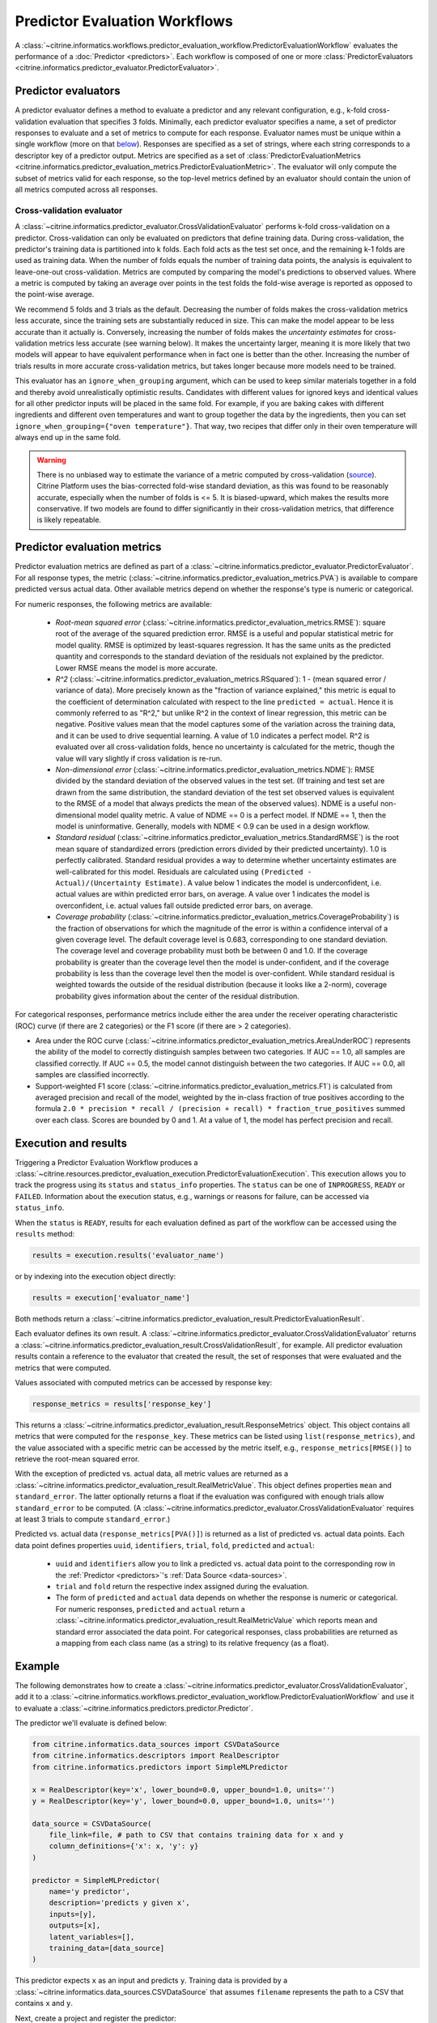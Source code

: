 Predictor Evaluation Workflows
==============================

A :class:`~citrine.informatics.workflows.predictor_evaluation_workflow.PredictorEvaluationWorkflow` evaluates the performance of a :doc:`Predictor <predictors>`.
Each workflow is composed of one or more :class:`PredictorEvaluators <citrine.informatics.predictor_evaluator.PredictorEvaluator>`.

Predictor evaluators
--------------------

A predictor evaluator defines a method to evaluate a predictor and any relevant configuration, e.g., k-fold cross-validation evaluation that specifies 3 folds.
Minimally, each predictor evaluator specifies a name, a set of predictor responses to evaluate and a set of metrics to compute for each response.
Evaluator names must be unique within a single workflow (more on that `below <#execution-and-results>`__).
Responses are specified as a set of strings, where each string corresponds to a descriptor key of a predictor output.
Metrics are specified as a set of :class:`PredictorEvaluationMetrics <citrine.informatics.predictor_evaluation_metrics.PredictorEvaluationMetric>`.
The evaluator will only compute the subset of metrics valid for each response, so the top-level metrics defined by an evaluator should contain the union of all metrics computed across all responses.

.. _Cross-validation evaluator:
Cross-validation evaluator
^^^^^^^^^^^^^^^^^^^^^^^^^^

A :class:`~citrine.informatics.predictor_evaluator.CrossValidationEvaluator` performs k-fold cross-validation on a predictor.
Cross-validation can only be evaluated on predictors that define training data.
During cross-validation, the predictor's training data is partitioned into k folds.
Each fold acts as the test set once, and the remaining k-1 folds are used as training data.
When the number of folds equals the number of training data points, the analysis is equivalent to leave-one-out cross-validation.
Metrics are computed by comparing the model's predictions to observed values.
Where a metric is computed by taking an average over points in the test folds 
the fold-wise average is reported as opposed to the point-wise average.

We recommend 5 folds and 3 trials as the default.
Decreasing the number of folds makes the cross-validation metrics less accurate, since the training sets are substantially reduced in size.
This can make the model appear to be less accurate than it actually is.
Conversely, increasing the number of folds makes the *uncertainty estimates* for cross-validation metrics less accurate (see warning below).
It makes the uncertainty larger, meaning it is more likely that two models will appear to have equivalent performance when in fact one is better than the other.
Increasing the number of trials results in more accurate cross-validation metrics, but takes longer because more models need to be trained.

This evaluator has an ``ignore_when_grouping`` argument, which can be used to keep similar materials together in a fold and thereby avoid unrealistically optimistic results.
Candidates with different values for ignored keys and identical values for all other predictor inputs will be placed in the same fold.
For example, if you are baking cakes with different ingredients and different oven temperatures and want to group together the data by the ingredients, then
you can set ``ignore_when_grouping={"oven temperature"}``.
That way, two recipes that differ only in their oven temperature will always end up in the same fold.

.. Warning::
    There is no unbiased way to estimate the variance of a metric computed by cross-validation
    (`source <https://www.jmlr.org/papers/volume5/grandvalet04a/grandvalet04a.pdf>`_).
    Citrine Platform uses the bias-corrected fold-wise standard deviation, as this was found to be reasonably accurate, especially when the number of folds is <= 5.
    It is biased-upward, which makes the results more conservative.
    If two models are found to differ significantly in their cross-validation metrics, that difference is likely repeatable.

Predictor evaluation metrics
----------------------------

Predictor evaluation metrics are defined as part of a :class:`~citrine.informatics.predictor_evaluator.PredictorEvaluator`.
For all response types, the metric (:class:`~citrine.informatics.predictor_evaluation_metrics.PVA`) is available to compare predicted versus actual data.
Other available metrics depend on whether the response's type is numeric or categorical.

For numeric responses, the following metrics are available:

  - *Root-mean squared error* (:class:`~citrine.informatics.predictor_evaluation_metrics.RMSE`): square root of the average of the squared prediction error.
    RMSE is a useful and popular statistical metric for model quality.
    RMSE is optimized by least-squares regression.
    It has the same units as the predicted quantity and corresponds to the standard deviation of the residuals not explained by the predictor.
    Lower RMSE means the model is more accurate.
  - *R^2* (:class:`~citrine.informatics.predictor_evaluation_metrics.RSquared`): 1 - (mean squared error / variance of data).
    More precisely known as the "fraction of variance explained," this metric is equal to the coefficient of determination calculated with respect to the line ``predicted = actual``.
    Hence it is commonly referred to as "R^2," but unlike R^2 in the context of linear regression, this metric can be negative.
    Positive values mean that the model captures some of the variation across the training data, and it can be used to drive sequential learning.
    A value of 1.0 indicates a perfect model.
    R^2 is evaluated over all cross-validation folds, hence no uncertainty is calculated for the metric, though the value will vary slightly if cross validation is re-run.
  - *Non-dimensional error* (:class:`~citrine.informatics.predictor_evaluation_metrics.NDME`): RMSE divided by the standard deviation of the observed values in the test set.
    (If training and test set are drawn from the same distribution, the standard deviation of the test set observed values is equivalent to the RMSE of a model that always predicts the mean of the observed values).
    NDME is a useful non-dimensional model quality metric.
    A value of NDME == 0 is a perfect model.
    If NDME == 1, then the model is uninformative.
    Generally, models with NDME < 0.9 can be used in a design workflow.
  - *Standard residual* (:class:`~citrine.informatics.predictor_evaluation_metrics.StandardRMSE`) is the root mean square of standardized errors (prediction errors divided by their predicted uncertainty).
    1.0 is perfectly calibrated.
    Standard residual provides a way to determine whether uncertainty estimates are well-calibrated for this model.
    Residuals are calculated using ``(Predicted - Actual)/(Uncertainty Estimate)``.
    A value below 1 indicates the model is underconfident, i.e. actual values are within predicted error bars, on average.
    A value over 1 indicates the model is overconfident, i.e. actual values fall outside predicted error bars, on average.
  - *Coverage probability* (:class:`~citrine.informatics.predictor_evaluation_metrics.CoverageProbability`) is the fraction of observations for which the magnitude of the error is within a confidence interval of a given coverage level.
    The default coverage level is 0.683, corresponding to one standard deviation.
    The coverage level and coverage probability must both be between 0 and 1.0.
    If the coverage probability is greater than the coverage level then the model is under-confident, and if the coverage probability is less than the coverage level then the model is over-confident.
    While standard residual is weighted towards the outside of the residual distribution (because it looks like a 2-norm), coverage probability gives information about the center of the residual distribution.

For categorical responses, performance metrics include either the area under the receiver operating characteristic (ROC) curve (if there are 2 categories) or the F1 score (if there are > 2 categories).

-  Area under the ROC curve (:class:`~citrine.informatics.predictor_evaluation_metrics.AreaUnderROC`) represents the ability of the model to correctly distinguish samples between two categories.
   If AUC == 1.0, all samples are classified correctly.
   If AUC == 0.5, the model cannot distinguish between the two categories.
   If AUC == 0.0, all samples are classified incorrectly.
-  Support-weighted F1 score (:class:`~citrine.informatics.predictor_evaluation_metrics.F1`) is calculated from averaged precision and recall of the model, weighted by the in-class fraction of true positives according to the formula ``2.0 * precision * recall / (precision + recall) * fraction_true_positives`` summed over each class.
   Scores are bounded by 0 and 1.
   At a value of 1, the model has perfect precision and recall.


.. _execution-and-results:

Execution and results
---------------------

Triggering a Predictor Evaluation Workflow produces a :class:`~citrine.resources.predictor_evaluation_execution.PredictorEvaluationExecution`.
This execution allows you to track the progress using its ``status`` and ``status_info`` properties.
The ``status`` can be one of ``INPROGRESS``, ``READY`` or ``FAILED``.
Information about the execution status, e.g., warnings or reasons for failure, can be accessed via ``status_info``.

When the ``status`` is ``READY``, results for each evaluation defined as part of the workflow can be accessed using the ``results`` method:

.. code:: python

    results = execution.results('evaluator_name')

or by indexing into the execution object directly:

.. code:: python

    results = execution['evaluator_name']

Both methods return a :class:`~citrine.informatics.predictor_evaluation_result.PredictorEvaluationResult`.

Each evaluator defines its own result.
A :class:`~citrine.informatics.predictor_evaluator.CrossValidationEvaluator` returns a :class:`~citrine.informatics.predictor_evaluation_result.CrossValidationResult`, for example.
All predictor evaluation results contain a reference to the evaluator that created the result, the set of responses that were evaluated and the metrics that were computed.

Values associated with computed metrics can be accessed by response key:

.. code:: python

    response_metrics = results['response_key']

This returns a :class:`~citrine.informatics.predictor_evaluation_result.ResponseMetrics` object.
This object contains all metrics that were computed for the ``response_key``.
These metrics can be listed using ``list(response_metrics)``,
and the value associated with a specific metric can be accessed by the metric itself, e.g., ``response_metrics[RMSE()]`` to retrieve the root-mean squared error.

With the exception of predicted vs. actual data, all metric values are returned as a :class:`~citrine.informatics.predictor_evaluation_result.RealMetricValue`.
This object defines properties ``mean`` and ``standard_error``.
The latter optionally returns a float if the evaluation was configured with enough trials allow ``standard_error`` to be computed.
(A :class:`~citrine.informatics.predictor_evaluator.CrossValidationEvaluator` requires at least 3 trials to compute ``standard_error``.)

Predicted vs. actual data (``response_metrics[PVA()]``) is returned as a list of predicted vs. actual data points.
Each data point defines properties ``uuid``, ``identifiers``, ``trial``, ``fold``, ``predicted`` and ``actual``:

 -  ``uuid`` and ``identifiers`` allow you to link a predicted vs. actual data point to the corresponding row in the :ref:`Predictor <predictors>`'s :ref:`Data Source <data-sources>`.
 -  ``trial`` and ``fold`` return the respective index assigned during the evaluation.
 -  The form of ``predicted`` and ``actual`` data depends on whether the response is numeric or categorical.
    For numeric responses, ``predicted`` and ``actual`` return a :class:`~citrine.informatics.predictor_evaluation_result.RealMetricValue` which reports mean and standard error associated the data point.
    For categorical responses, class probabilities are returned as a mapping from each class name (as a string) to its relative frequency (as a float).

Example
-------

The following demonstrates how to create a :class:`~citrine.informatics.predictor_evaluator.CrossValidationEvaluator`, add it to a :class:`~citrine.informatics.workflows.predictor_evaluation_workflow.PredictorEvaluationWorkflow` and use it to evaluate a :class:`~citrine.informatics.predictors.predictor.Predictor`.

The predictor we'll evaluate is defined below:

.. code:: python

    from citrine.informatics.data_sources import CSVDataSource
    from citrine.informatics.descriptors import RealDescriptor
    from citrine.informatics.predictors import SimpleMLPredictor

    x = RealDescriptor(key='x', lower_bound=0.0, upper_bound=1.0, units='')
    y = RealDescriptor(key='y', lower_bound=0.0, upper_bound=1.0, units='')

    data_source = CSVDataSource(
        file_link=file, # path to CSV that contains training data for x and y
        column_definitions={'x': x, 'y': y}
    )

    predictor = SimpleMLPredictor(
        name='y predictor',
        description='predicts y given x',
        inputs=[y],
        outputs=[x],
        latent_variables=[],
        training_data=[data_source]
    )

This predictor expects ``x`` as an input and predicts ``y``.
Training data is provided by a :class:`~citrine.informatics.data_sources.CSVDataSource` that assumes ``filename`` represents the path to a CSV that contains ``x`` and ``y``.

Next, create a project and register the predictor:

.. code:: python

    import os
    from citrine.jobs.waiting import wait_while_validating
    from citrine.seeding.find_or_create import find_or_create_project

    client = Citrine(api_key=os.environ.get('CITRINE_API_KEY'))
    project = find_or_create_project(project_collection=client.projects, project_name='example project')

    predictor = project.predictors.register(predictor)
    wait_while_validating(collection=project.predictors, module=predictor)

In this example we'll create a cross-validation evaluator for the response ``y`` with 8 folds and 3 trials and request metrics for root-mean square error (:class:`~citrine.informatics.predictor_evaluation_metrics.RMSE`) and predicted vs. actual data (:class:`~citrine.informatics.predictor_evaluation_metrics.PVA`).

.. note::
    Here we're performing cross-validation on an output, but latent variables are valid cross-validation responses as well.

.. code:: python

    from citrine.informatics.predictor_evaluator import CrossValidationEvaluator
    from citrine.informatics.predictor_evaluation_metrics import RMSE, PVA

    evaluator = CrossValidationEvaluator(
        name='cv',
        n_folds=8,
        n_trials=3,
        responses={'y'},
        metrics={RMSE(), PVA()}
    )

Then add the evaluator to a :class:`~citrine.informatics.workflows.predictor_evaluation_workflow.PredictorEvaluationWorkflow`, register it with your project and wait for validation to finish:

.. code:: python

    from citrine.informatics.workflows import PredictorEvaluationWorkflow

    workflow = PredictorEvaluationWorkflow(
        name='workflow that evaluates y',
        evaluators=[evaluator]
    )

    workflow = project.predictor_evaluation_workflows.register(workflow)
    wait_while_validating(collection=project.predictor_evaluation_workflows, module=workflow)

Trigger the workflow against a predictor to start an execution.
Then wait for the results to be ready:

.. code:: python

    from citrine.jobs.waiting import wait_while_executing

    execution = workflow.executions.trigger(predictor.uid)
    wait_while_executing(execution, print_status_info=True, collection = project.predictor_evaluation_executions)

Finally, load the results and inspect the metrics and their computed values:

.. code:: python

    # load the results computed by the CV evaluator defined above
    cv_results = execution[evaluator.name]

    # load results for y
    y_results = cv_results['y']

    # listing the results should return the metrics we requested: RMSE and PVA
    computed_metrics = list(y_results)
    print(computed_metrics) # ['rmse', 'predicted_vs_actual']

    # access RMSE and print the mean and standard error
    y_rmse = y_results[RMSE()]
    print(f'RMSE: mean = {y_rmse.mean:0.2f}, standard error = {y_rmse.standard_error:0.2f}')

    # access PVA:
    y_pva = y_results[PVA()]

    print(len(y_pva)) # this should equal the num_trials * num_folds * num_rows
                      # where num_rows == the number of rows in the data source

    # inspect the first data point
    pva_data_point = y_pva[0]

    # print trial and fold indices
    print(pva_data_point.trial) # should be == 1 since trials are 1-indexed,
                                # and this it the first data point
    print(pva_data_point.fold) # should also be == 1

    # inspect predicted and actual values
    predicted = pva_data_point.predicted
    print(f'predicted = {predicted.mean:0.2f} +/- {predicted.standard_error}')
    actual = pva_data_point.actual
    print(f'actual = {actual.mean} +/- {actual.standard_error}')


Archive and restore
-------------------
Both :class:`PredictorEvaluationWorkflows <citrine.informatics.workflows.predictor_evaluation_workflow.PredictorEvaluationWorkflow>` and :class:`PredictorEvaluationExecutions <citrine.resources.predictor_evaluation_execution.PredictorEvaluationExecution>` can be archived and restored.
To archive a workflow:

.. code:: python

    project.predictor_evaluation_workflows.archive(workflow.uid)

and to archive all executions associated with a workflow:

.. code:: python

    for execution in workflow.executions.list():
        project.predictor_evaluation_executions.archive(execution.uid)

To restore a workflow or execution, simply replace ``archive`` with ``restore`` in the code above.
